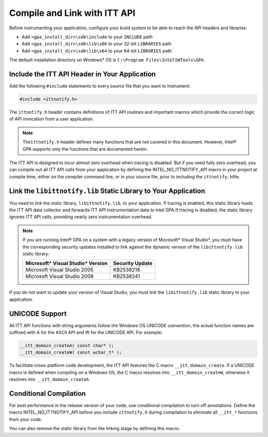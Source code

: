 .. _compile-and-link-with-itt-api:

Compile and Link with ITT API
=============================


Before instrumenting your application, configure your build system to be
able to reach the API headers and libraries:


-  Add ``<gpa_install_dir>\sdk\include`` to your ``INCLUDE`` path
-  Add ``<gpa_install_dir>\sdk\lib\x86`` to your 32-bit ``LIBRARIES``
   path
-  Add ``<gpa_install_dir>\sdk\lib\x64`` to your 64-bit ``LIBRARIES``
   path


The default installation directory on Windows\* OS is
``C:\Program Files\IntelSWTools\GPA``.


Include the ITT API Header in Your Application
----------------------------------------------


Add the following ``#include`` statements to every source file that you
want to instrument:


.. code-block:: cpp


   #include <ittnotify.h>


The ``ittnotify.h`` header contains definitions of ITT API routines and
important macros which provide the correct logic of API invocation from
a user application.


.. note::


   The\ ``ittnotify.h`` header defines many functions that are not
   covered in this document. However, Intel® GPA supports only the
   functions that are documented herein.


The ITT API is designed to incur almost zero overhead when tracing is
disabled. But if you need fully zero overhead, you can compile out all
ITT API calls from your application by defining the
INTEL_NO_ITTNOTIFY_API macro in your project at compile time, either on
the compiler command line, or in your source file, prior to including
the ``ittnotify.h``\ file.


Link the ``libittnotify.lib`` Static Library to Your Application
----------------------------------------------------------------


You need to link the static library, ``libittnotify.lib``, to your
application. If tracing is enabled, this static library loads the ITT
API data collector and forwards ITT API instrumentation data to Intel
GPA.If tracing is disabled, the static library ignores ITT API calls,
providing nearly zero instrumentation overhead.


.. note::


   If you are running Intel® GPA on a system with a legacy version of
   Microsoft\* Visual Studio*, you must have the corresponding security
   updates installed to link against the dynamic version of the
   ``libittnotify.lib`` static library:


   .. list-table:: 
      :header-rows: 1

      * -  Microsoft\* Visual Studio\* Version
        -  Security Update
      * -  Microsoft Visual Studio 2005
        -  KB2538218
      * -  Microsoft Visual Studio 2008
        -  KB2538241




If you do not want to update your version of Visual Studio, you must
link the ``libittnotify.lib`` static library to your application.


UNICODE Support
---------------


All ITT API functions with string arguments follow the Windows OS
UNICODE convention, the actual function names are suffixed with A for
the ASCII API and W for the UNICODE API. For example:


.. code-block:: cpp


   __itt_domain_createA( const char* ); 
   __itt_domain_createW( const wchar_t* );


To facilitate cross-platform code development, the ITT API features the
C macro ``__itt_domain_create``. If a UNICODE macro is defined when
compiling on a Windows OS, the C macro resolves into
``__itt_domain_createW``, otherwise it resolves into
``__itt_domain_createA``.


Conditional Compilation
-----------------------


For best performance in the release version of your code, use
conditional compilation to turn off annotations. Define the macro
INTEL_NO_ITTNOTIFY_API before you include ``ittnotify.h`` during
compilation to eliminate all ``__itt_*`` functions from your code.


You can also remove the static library from the linking stage by
defining this macro.

